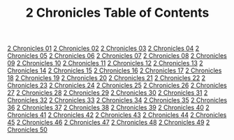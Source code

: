 #+TITLE: 2 Chronicles Table of Contents

[[file:14-2CH01.org][2 Chronicles 01]]
[[file:14-2CH02.org][2 Chronicles 02]]
[[file:14-2CH03.org][2 Chronicles 03]]
[[file:14-2CH04.org][2 Chronicles 04]]
[[file:14-2CH05.org][2 Chronicles 05]]
[[file:14-2CH06.org][2 Chronicles 06]]
[[file:14-2CH07.org][2 Chronicles 07]]
[[file:14-2CH08.org][2 Chronicles 08]]
[[file:14-2CH09.org][2 Chronicles 09]]
[[file:14-2CH10.org][2 Chronicles 10]]
[[file:14-2CH11.org][2 Chronicles 11]]
[[file:14-2CH12.org][2 Chronicles 12]]
[[file:14-2CH13.org][2 Chronicles 13]]
[[file:14-2CH14.org][2 Chronicles 14]]
[[file:14-2CH15.org][2 Chronicles 15]]
[[file:14-2CH16.org][2 Chronicles 16]]
[[file:14-2CH17.org][2 Chronicles 17]]
[[file:14-2CH18.org][2 Chronicles 18]]
[[file:14-2CH19.org][2 Chronicles 19]]
[[file:14-2CH20.org][2 Chronicles 20]]
[[file:14-2CH21.org][2 Chronicles 21]]
[[file:14-2CH22.org][2 Chronicles 22]]
[[file:14-2CH23.org][2 Chronicles 23]]
[[file:14-2CH24.org][2 Chronicles 24]]
[[file:14-2CH25.org][2 Chronicles 25]]
[[file:14-2CH26.org][2 Chronicles 26]]
[[file:14-2CH27.org][2 Chronicles 27]]
[[file:14-2CH28.org][2 Chronicles 28]]
[[file:14-2CH29.org][2 Chronicles 29]]
[[file:14-2CH30.org][2 Chronicles 30]]
[[file:14-2CH31.org][2 Chronicles 31]]
[[file:14-2CH32.org][2 Chronicles 32]]
[[file:14-2CH33.org][2 Chronicles 33]]
[[file:14-2CH34.org][2 Chronicles 34]]
[[file:14-2CH35.org][2 Chronicles 35]]
[[file:14-2CH36.org][2 Chronicles 36]]
[[file:14-2CH37.org][2 Chronicles 37]]
[[file:14-2CH38.org][2 Chronicles 38]]
[[file:14-2CH39.org][2 Chronicles 39]]
[[file:14-2CH40.org][2 Chronicles 40]]
[[file:14-2CH41.org][2 Chronicles 41]]
[[file:14-2CH42.org][2 Chronicles 42]]
[[file:14-2CH43.org][2 Chronicles 43]]
[[file:14-2CH44.org][2 Chronicles 44]]
[[file:14-2CH45.org][2 Chronicles 45]]
[[file:14-2CH46.org][2 Chronicles 46]]
[[file:14-2CH47.org][2 Chronicles 47]]
[[file:14-2CH48.org][2 Chronicles 48]]
[[file:14-2CH49.org][2 Chronicles 49]]
[[file:14-2CH50.org][2 Chronicles 50]]
